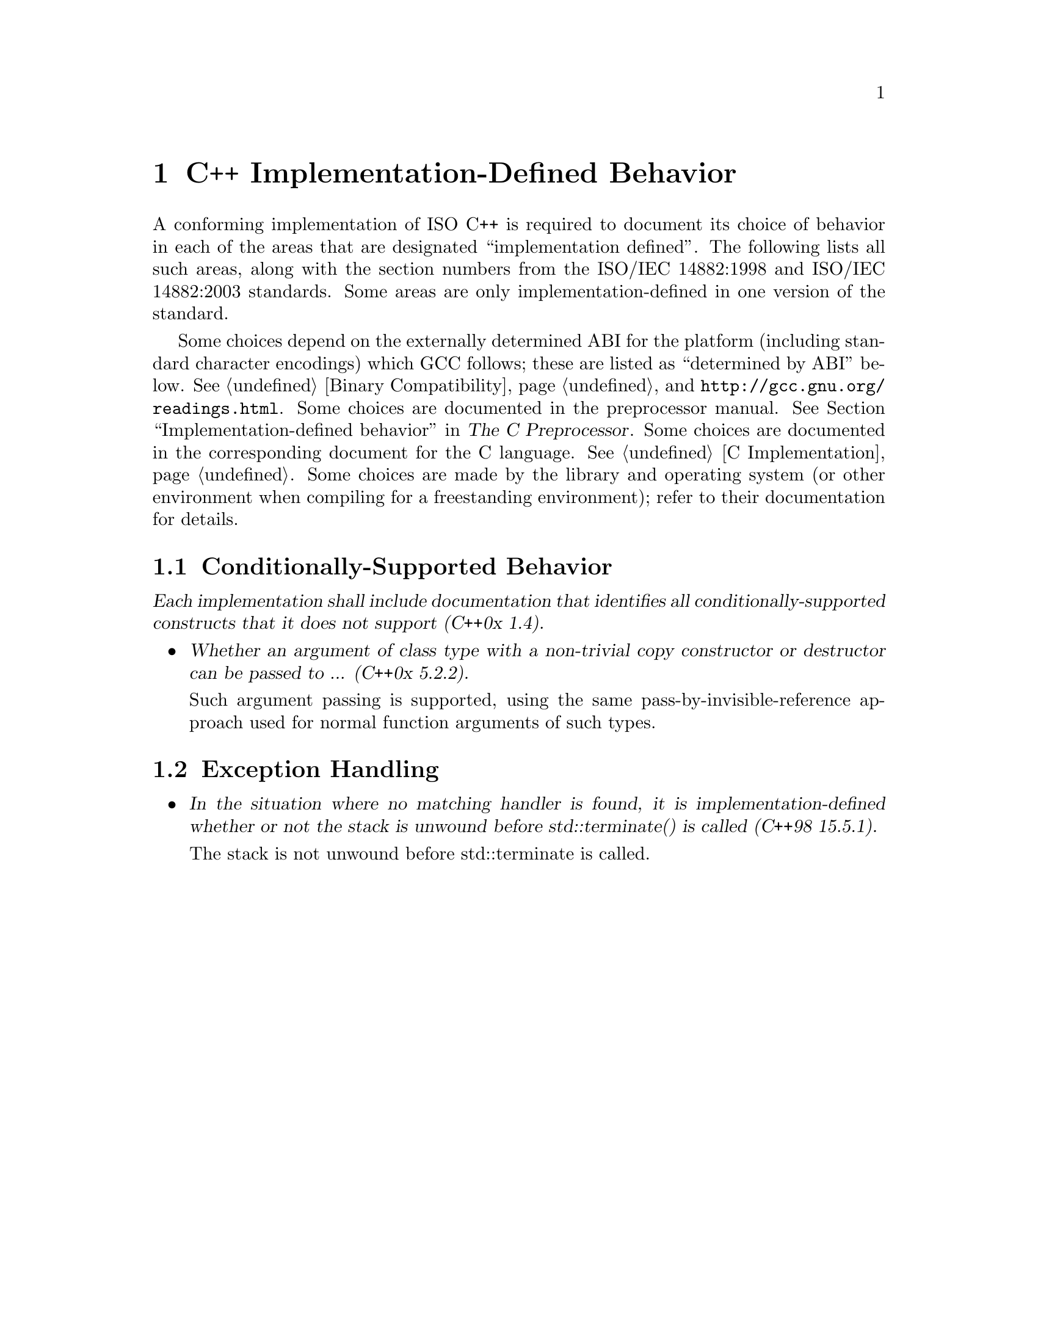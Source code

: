 @c Copyright (C) 2009-2020 Free Software Foundation, Inc.
@c This is part of the GCC manual.
@c For copying conditions, see the file gcc.texi.

@node C++ Implementation
@chapter C++ Implementation-Defined Behavior
@cindex implementation-defined behavior, C++ language

A conforming implementation of ISO C++ is required to document its
choice of behavior in each of the areas that are designated
``implementation defined''.  The following lists all such areas,
along with the section numbers from the ISO/IEC 14882:1998 and ISO/IEC
14882:2003 standards.  Some areas are only implementation-defined in
one version of the standard.

Some choices depend on the externally determined ABI for the platform
(including standard character encodings) which GCC follows; these are
listed as ``determined by ABI'' below.  @xref{Compatibility, , Binary
Compatibility}, and @uref{http://gcc.gnu.org/readings.html}.  Some
choices are documented in the preprocessor manual.
@xref{Implementation-defined behavior, , Implementation-defined
behavior, cpp, The C Preprocessor}.  Some choices are documented in
the corresponding document for the C language.  @xref{C
Implementation}.  Some choices are made by the library and operating
system (or other environment when compiling for a freestanding
environment); refer to their documentation for details.

@menu
* Conditionally-supported behavior::
* Exception handling::
@end menu

@node Conditionally-supported behavior
@section Conditionally-Supported Behavior

@cite{Each implementation shall include documentation that identifies
all conditionally-supported constructs that it does not support (C++0x
1.4).}

@itemize @bullet
@item
@cite{Whether an argument of class type with a non-trivial copy
constructor or destructor can be passed to ... (C++0x 5.2.2).}

Such argument passing is supported, using the same
pass-by-invisible-reference approach used for normal function
arguments of such types.

@end itemize

@node Exception handling
@section Exception Handling

@itemize @bullet
@item
@cite{In the situation where no matching handler is found, it is
implementation-defined whether or not the stack is unwound before
std::terminate() is called (C++98 15.5.1).}

The stack is not unwound before std::terminate is called.

@end itemize
